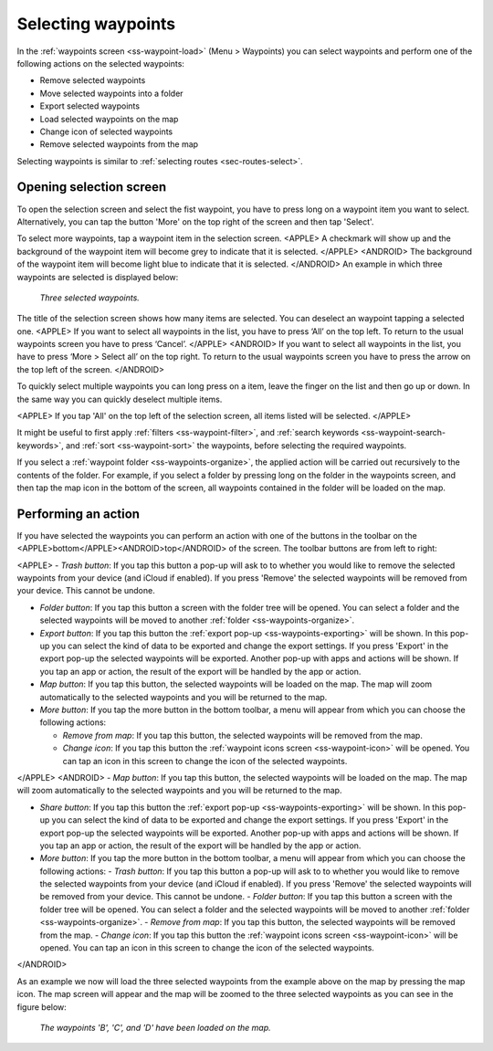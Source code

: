 
.. _ss-waypoints-select:

Selecting waypoints
===================
In the :ref:`waypoints screen <ss-waypoint-load>` (Menu > Waypoints) you can
select waypoints and perform one of the following actions on the selected waypoints: 

- Remove selected waypoints
- Move selected waypoints into a folder
- Export selected waypoints
- Load selected waypoints on the map
- Change icon of selected waypoints
- Remove selected waypoints from the map

Selecting waypoints is similar to :ref:`selecting routes <sec-routes-select>`.

Opening selection screen
~~~~~~~~~~~~~~~~~~~~~~~~
To open the selection screen and select the fist waypoint, you have to press long on a waypoint item you want to select. Alternatively, you can tap the button 'More' on the top right of the screen and then tap 'Select'. 

To select more waypoints, tap a waypoint item in the selection screen. 
<APPLE>
A checkmark will show up and the background of the waypoint item will become grey to indicate that it is selected.
</APPLE>
<ANDROID>
The background of the waypoint item will become light blue to indicate that it is selected.
</ANDROID>
An example in which three waypoints are selected is displayed below:

.. figure:: ../_static/waypoints-select.png
   :height: 568px
   :width: 320px
   :alt: Two selected waypooints Topo GPS

   *Three selected waypoints.*

The title of the selection screen shows how many items are selected. You can deselect an waypoint tapping a selected one. 
<APPLE>
If you want to select all waypoints in the list, you have to press ‘All’ on the top left. To return to the usual waypoints screen you have to press ‘Cancel’.
</APPLE>
<ANDROID>
If you want to select all waypoints in the list, you have to press ‘More > Select all’ on the top right. To return to the usual waypoints screen you have to press the arrow on the top left of the screen.
</ANDROID>

To quickly select multiple waypoints you can long press on a item, leave the finger on the list and then go up or down. In the same way you can quickly deselect multiple items.

<APPLE>
If you tap 'All' on the top left of the selection screen, all items listed will be selected.
</APPLE>

It might be useful to first apply :ref:`filters <ss-waypoint-filter>`, and :ref:`search keywords <ss-waypoint-search-keywords>`, and :ref:`sort <ss-waypoint-sort>` the waypoints, before selecting the required waypoints.

If you select a :ref:`waypoint folder <ss-waypoints-organize>`, the applied action will be carried out recursively to the contents of the folder. For example, if you select a folder by pressing long on the folder in the waypoints screen, and then tap the map icon in the bottom of the screen, all waypoints contained in the folder will be loaded on the map.

Performing an action
~~~~~~~~~~~~~~~~~~~~
If you have selected the waypoints you can perform an action with one of the buttons in the toolbar on the <APPLE>bottom</APPLE><ANDROID>top</ANDROID> of the screen. The toolbar buttons are from left to right:

<APPLE>
- *Trash button*: If you tap this button a pop-up will ask to to whether you would like to remove the selected waypoints from your device (and iCloud if enabled). If you press 'Remove' the selected waypoints will be removed from your device. This cannot be undone.

- *Folder button*: If you tap this button a screen with the folder tree will be opened. You can select a folder and the selected waypoints will be moved to another :ref:`folder <ss-waypoints-organize>`.

- *Export button*: If you tap this button the :ref:`export pop-up <ss-waypoints-exporting>` will be shown. In this pop-up you can select the kind of data to be exported and change the export settings. If you press 'Export' in the export pop-up the selected waypoints will be exported. Another pop-up with apps and actions will be shown. If you tap an app or action, the result of the export will be handled by the app or action.

- *Map button*: If you tap this button, the selected waypoints will be loaded on the map. The map will zoom automatically to the selected waypoints and you will be returned to the map.

- *More button*: If you tap the more button in the bottom toolbar, a menu will appear from which you can choose the following actions:

  - *Remove from map*: If you tap this button, the selected waypoints will be removed from the map.
  
  - *Change icon*: If you tap this button the :ref:`waypoint icons screen <ss-waypoint-icon>` will be opened. You can tap an icon in this screen to change the icon of the selected waypoints. 
</APPLE>
<ANDROID>
- *Map button*: If you tap this button, the selected waypoints will be loaded on the map. The map will zoom automatically to the selected waypoints and you will be returned to the map.

- *Share button*: If you tap this button the :ref:`export pop-up <ss-waypoints-exporting>` will be shown. In this pop-up you can select the kind of data to be exported and change the export settings. If you press 'Export' in the export pop-up the selected waypoints will be exported. Another pop-up with apps and actions will be shown. If you tap an app or action, the result of the export will be handled by the app or action.

- *More button*: If you tap the more button in the bottom toolbar, a menu will appear from which you can choose the following actions:
  - *Trash button*: If you tap this button a pop-up will ask to to whether you would like to remove the selected waypoints from your device (and iCloud if enabled). If you press 'Remove' the selected waypoints will be removed from your device. This cannot be undone.
  - *Folder button*: If you tap this button a screen with the folder tree will be opened. You can select a folder and the selected waypoints will be moved to another :ref:`folder <ss-waypoints-organize>`. 
  - *Remove from map*: If you tap this button, the selected waypoints will be removed from the map.
  - *Change icon*: If you tap this button the :ref:`waypoint icons screen <ss-waypoint-icon>` will be opened. You can tap an icon in this screen to change the icon of the selected waypoints. 
</ANDROID>

As an example we now will load the three selected waypoints from the example above on the map by pressing the map icon. The map screen will appear and the map will be zoomed to the three selected waypoints as you can see in the figure below:

.. figure:: ../_static/waypoints-select-load.jpg
   :height: 568px
   :width: 320px
   :alt: Selecting waypoints Topo GPS

   *The waypoints 'B', 'C', and 'D' have been loaded on the map.*

